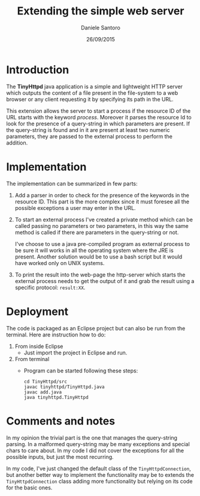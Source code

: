 #+TITLE: Extending the simple web server
#+AUTHOR: Daniele Santoro
#+DATE: 26/09/2015

* Introduction
  The *TinyHttpd* java application is a simple and lightweight HTTP server which outputs the content of a file present in the file-system to a web browser or any client requesting it by specifying its path in the URL.
  
  This extension allows the server to start a process if the resource ID of the URL starts with the keyword /process/. Moreover it parses the resource Id to look for the presence of a query-string in which parameters are present. If the query-string is found and in it are present at least two numeric parameters, they are passed to the external process to perform the addition.
* Implementation
  The implementation can be summarized in few parts:
  1) Add a parser in order to check for the presence of the keywords in the resource ID. This part is the more complex since it must foresee all the possible exceptions a user may enter in the URL.
  2) To start an external process I've created a private method which can be called passing no parameters or two parameters, in this way the same method is called if there are parameters in the query-string or not.

     I've choose to use a java pre-compiled program as external process to be sure it will works in all the operating system where the JRE is present. Another solution would be to use a bash script but it would have worked only on UNIX systems.
  3) To print the result into the web-page the http-server which starts the external process needs to get the output of it and grab the result using a specific protocol: =result:XX=.
* Deployment
  The code is packaged as an Eclipse project but can also be run from the terminal. Here are instruction how to do:
  1) From inside Eclipse
     - Just import the project in Eclipse and run.
  2) From terminal
     - Program can be started following these steps:
       #+BEGIN_EXAMPLE
       cd TinyHttpd/src
       javac tinyhttpd/TinyHttpd.java
       javac add.java
       java tinyhttpd.TinyHttpd
       #+END_EXAMPLE
* Comments and notes
  In my opinion the trivial part is the one that manages the query-string parsing. In a malformed query-string may be many exceptions and special chars to care about. In my code I did not cover the exceptions for all the possible inputs, but just the most recurring.

  In my code, I've just changed the default class of the =TinyHttpdConnection=, but another better way to implement the functionality may be to extends the =TinyHttpdConnection= class adding more functionality but relying on its code for the basic ones.
